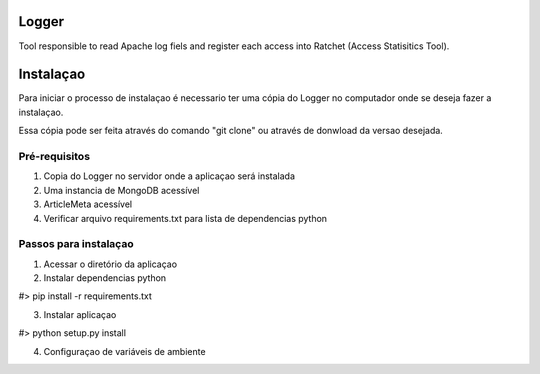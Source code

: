 Logger
======

Tool responsible to read Apache log fiels and register each access into Ratchet
(Access Statisitics Tool).

.. image:: https://travis-ci.org/scieloorg/Logger.svg?branch=master
    :target: https://travis-ci.org/scieloorg/Logger


Instalaçao
==========

Para iniciar o processo de instalaçao é necessario ter uma cópia do Logger no
computador onde se deseja fazer a instalaçao.

Essa cópia pode ser feita através do comando "git clone" ou através de donwload
da versao desejada.


Pré-requisitos
--------------

1. Copia do Logger no servidor onde a aplicaçao será instalada
2. Uma instancia de MongoDB acessível
3. ArticleMeta acessível
4. Verificar arquivo requirements.txt para lista de dependencias python

Passos para instalaçao
----------------------

1. Acessar o diretório da aplicaçao
2. Instalar dependencias python

#> pip install -r requirements.txt

3. Instalar aplicaçao

#> python setup.py install

4. Configuraçao de variáveis de ambiente


